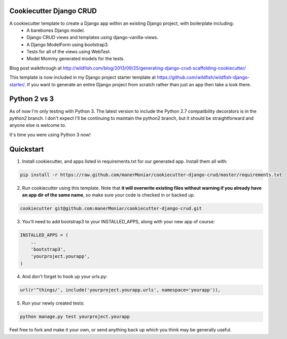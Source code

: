 Cookiecutter Django CRUD
=====================

A cookiecutter template to create a Django app within an existing Django project, with boilerplate including:
    * A barebones Django model.
    * Django CRUD views and templates using django-vanilla-views.
    * A Django ModelForm using bootstrap3.
    * Tests for all of the views using WebTest.
    * Model Mommy generated models for the tests.

Blog post walkthrough at http://wildfish.com/blog/2013/09/25/generating-django-crud-scaffolding-cookiecutter/

This template is now included in my Django project starter template at https://github.com/wildfish/wildfish-django-starter/. If you want to generate an entire Django project from scratch rather than just an app then take a look there.

Python 2 vs 3
==========

As of now I'm only testing with Python 3. The latest version to include the Python 2.7 compatibility decorators is in the `python2` branch. I don't expect I'll be continuing to maintain the python2 branch, but it should be straightforward and anyone else is welcome to.

It's time you were using Python 3 now!

Quickstart
==========

1. Install cookiecutter, and apps listed in requirements.txt for our generated app.  Install them all with:

.. code-block:: console

    pip install -r https://raw.github.com/manerMoniar/cookiecutter-django-crud/master/requirements.txt


2. Run cookiecutter using this template.  Note that **it will overwrite existing files without warning if you already have an app dir of the same name**, so make sure your code is checked in or backed up.

.. code-block:: console

    cookiecutter git@github.com:manerMoniar/cookiecutter-django-crud.git


3. You'll need to add bootstrap3 to your INSTALLED_APPS, along with your new app of course:

.. code-block:: python

    INSTALLED_APPS = (
        ..
        'bootstrap3',
        'yourproject.yourapp',
    )

4. And don't forget to hook up your urls.py:

.. code-block:: python

    url(r'^things/', include('yourproject.yourapp.urls', namespace='yourapp')),


5. Run your newly created tests:

.. code-block:: console

    python manage.py test yourproject.yourapp


Feel free to fork and make it your own, or send anything back up which you think may be generally useful.
